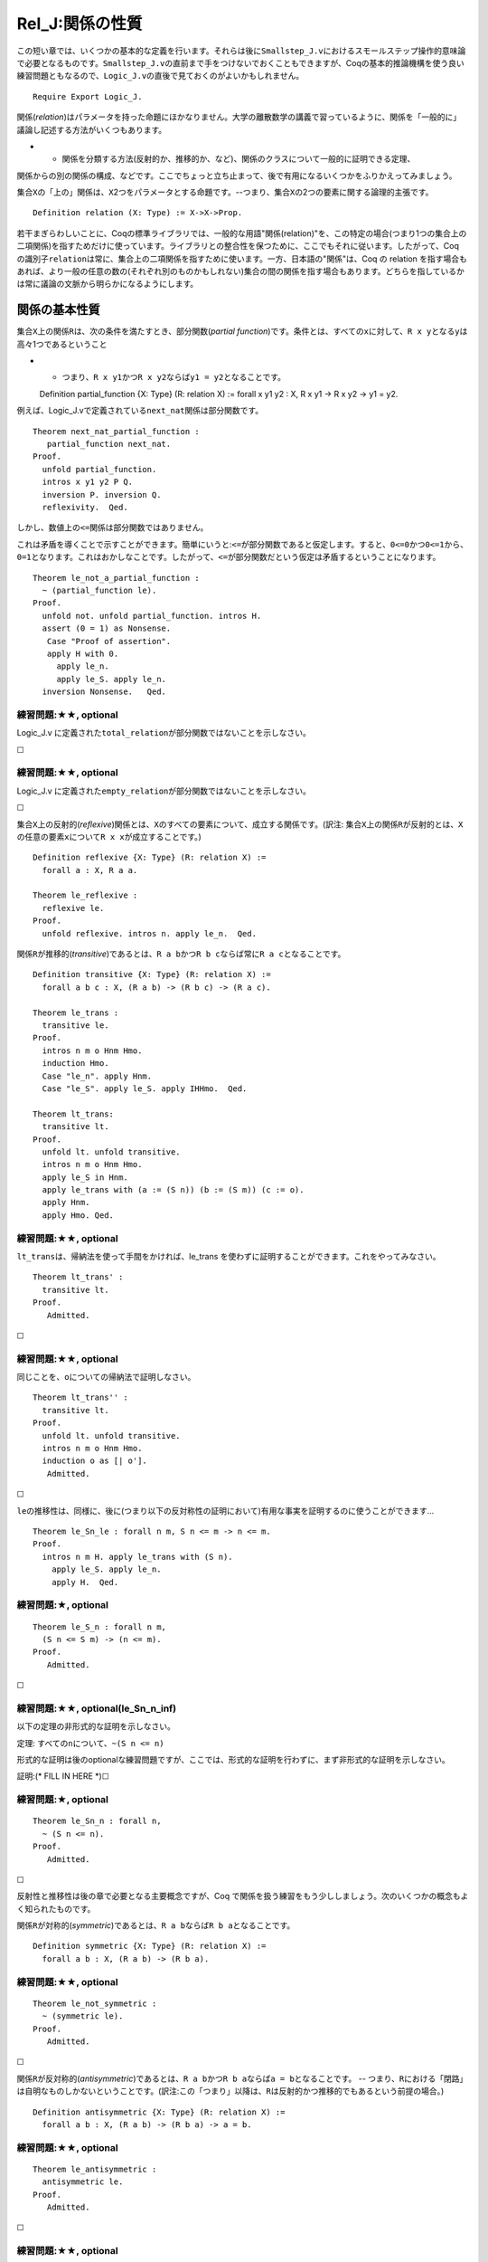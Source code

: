 Rel\_J:関係の性質
=================

この短い章では、いくつかの基本的な定義を行います。それらは後に\ ``Smallstep_J.v``\ におけるスモールステップ操作的意味論で必要となるものです。\ ``Smallstep_J.v``\ の直前まで手をつけないでおくこともできますが、Coqの基本的推論機構を使う良い練習問題ともなるので、\ ``Logic_J.v``\ の直後で見ておくのがよいかもしれません。

::

    Require Export Logic_J.

関係(*relation*)はパラメータを持った命題にほかなりません。大学の離散数学の講義で習っているように、関係を「一般的に」議論し記述する方法がいくつもあります。

-  

   -  関係を分類する方法(反射的か、推移的か、など)、関係のクラスについて一般的に証明できる定理、

関係からの別の関係の構成、などです。ここでちょっと立ち止まって、後で有用になるいくつかをふりかえってみましょう。

集合\ ``X``\ の「上の」関係は、\ ``X``\ 2つをパラメータとする命題です。--つまり、集合\ ``X``\ の2つの要素に関する論理的主張です。

::

    Definition relation (X: Type) := X->X->Prop.

若干まぎらわしいことに、Coqの標準ライブラリでは、一般的な用語"関係(relation)"を、この特定の場合(つまり1つの集合上の二項関係)を指すためだけに使っています。ライブラリとの整合性を保つために、ここでもそれに従います。したがって、Coq
の識別子\ ``relation``\ は常に、集合上の二項関係を指すために使います。一方、日本語の"関係"は、Coq
の relation
を指す場合もあれば、より一般の任意の数の(それぞれ別のものかもしれない)集合の間の関係を指す場合もあります。どちらを指しているかは常に議論の文脈から明らかになるようにします。

関係の基本性質
--------------

集合\ ``X``\ 上の関係\ ``R``\ は、次の条件を満たすとき、部分関数(*partial
function*)です。条件とは、すべての\ ``x``\ に対して、\ ``R x y``\ となる\ ``y``\ は高々1つであるということ

-  

   -  つまり、\ ``R x y1``\ かつ\ ``R x y2``\ ならば\ ``y1 = y2``\ となることです。

   Definition partial\_function {X: Type} (R: relation X) := forall x y1
   y2 : X, R x y1 -> R x y2 -> y1 = y2.

例えば、Logic\_J.vで定義されている\ ``next_nat``\ 関係は部分関数です。

::

    Theorem next_nat_partial_function :
       partial_function next_nat.
    Proof.
      unfold partial_function.
      intros x y1 y2 P Q.
      inversion P. inversion Q.
      reflexivity.  Qed.

しかし、数値上の\ ``<=``\ 関係は部分関数ではありません。

これは矛盾を導くことで示すことができます。簡単にいうと:``<=``\ が部分関数であると仮定します。すると、\ ``0<=0``\ かつ\ ``0<=1``\ から、\ ``0=1``\ となります。これはおかしなことです。したがって、\ ``<=``\ が部分関数だという仮定は矛盾するということになります。

::

    Theorem le_not_a_partial_function :
      ~ (partial_function le).
    Proof.
      unfold not. unfold partial_function. intros H.
      assert (0 = 1) as Nonsense.
       Case "Proof of assertion".
       apply H with 0.
         apply le_n.
         apply le_S. apply le_n.
      inversion Nonsense.   Qed.

練習問題:★★, optional
'''''''''''''''''''''

Logic\_J.v
に定義された\ ``total_relation``\ が部分関数ではないことを示しなさい。

☐

練習問題:★★, optional
'''''''''''''''''''''

Logic\_J.v
に定義された\ ``empty_relation``\ が部分関数ではないことを示しなさい。

☐

集合\ ``X``\ 上の反射的(*reflexive*)関係とは、\ ``X``\ のすべての要素について、成立する関係です。(訳注:
集合\ ``X``\ 上の関係\ ``R``\ が反射的とは、\ ``X``\ の任意の要素\ ``x``\ について\ ``R x x``\ が成立することです。)

::

    Definition reflexive {X: Type} (R: relation X) :=
      forall a : X, R a a.

    Theorem le_reflexive :
      reflexive le.
    Proof.
      unfold reflexive. intros n. apply le_n.  Qed.

関係\ ``R``\ が推移的(*transitive*)であるとは、\ ``R a b``\ かつ\ ``R b c``\ ならば常に\ ``R a c``\ となることです。

::

    Definition transitive {X: Type} (R: relation X) :=
      forall a b c : X, (R a b) -> (R b c) -> (R a c).

    Theorem le_trans :
      transitive le.
    Proof.
      intros n m o Hnm Hmo.
      induction Hmo.
      Case "le_n". apply Hnm.
      Case "le_S". apply le_S. apply IHHmo.  Qed.

    Theorem lt_trans:
      transitive lt.
    Proof.
      unfold lt. unfold transitive.
      intros n m o Hnm Hmo.
      apply le_S in Hnm.
      apply le_trans with (a := (S n)) (b := (S m)) (c := o).
      apply Hnm.
      apply Hmo. Qed.

練習問題:★★, optional
'''''''''''''''''''''

``lt_trans``\ は、帰納法を使って手間をかければ、le\_trans
を使わずに証明することができます。これをやってみなさい。

::

    Theorem lt_trans' :
      transitive lt.
    Proof.
       Admitted.

☐

練習問題:★★, optional
'''''''''''''''''''''

同じことを、\ ``o``\ についての帰納法で証明しなさい。

::

    Theorem lt_trans'' :
      transitive lt.
    Proof.
      unfold lt. unfold transitive.
      intros n m o Hnm Hmo.
      induction o as [| o'].
       Admitted.

☐

``le``\ の推移性は、同様に、後に(つまり以下の反対称性の証明において)有用な事実を証明するのに使うことができます...

::

    Theorem le_Sn_le : forall n m, S n <= m -> n <= m.
    Proof.
      intros n m H. apply le_trans with (S n).
        apply le_S. apply le_n.
        apply H.  Qed.

練習問題:★, optional
''''''''''''''''''''

::

    Theorem le_S_n : forall n m,
      (S n <= S m) -> (n <= m).
    Proof.
       Admitted.

☐

練習問題:★★, optional(le\_Sn\_n\_inf)
'''''''''''''''''''''''''''''''''''''

以下の定理の非形式的な証明を示しなさい。

定理: すべての\ ``n``\ について、\ ``~(S n <= n)``

形式的な証明は後のoptionalな練習問題ですが、ここでは、形式的な証明を行わずに、まず非形式的な証明を示しなさい。

証明:(\* FILL IN HERE \*)☐

練習問題:★, optional
''''''''''''''''''''

::

    Theorem le_Sn_n : forall n,
      ~ (S n <= n).
    Proof.
       Admitted.

☐

反射性と推移性は後の章で必要となる主要概念ですが、Coq
で関係を扱う練習をもう少ししましょう。次のいくつかの概念もよく知られたものです。

関係\ ``R``\ が対称的(*symmetric*)であるとは、\ ``R a b``\ ならば\ ``R b a``\ となることです。

::

    Definition symmetric {X: Type} (R: relation X) :=
      forall a b : X, (R a b) -> (R b a).

練習問題:★★, optional
'''''''''''''''''''''

::

    Theorem le_not_symmetric :
      ~ (symmetric le).
    Proof.
       Admitted.

☐

関係\ ``R``\ が反対称的(*antisymmetric*)であるとは、\ ``R a b``\ かつ\ ``R b a``\ ならば\ ``a = b``\ となることです。
--
つまり、\ ``R``\ における「閉路」は自明なものしかないということです。(訳注:この「つまり」以降は、\ ``R``\ は反射的かつ推移的でもあるという前提の場合。)

::

    Definition antisymmetric {X: Type} (R: relation X) :=
      forall a b : X, (R a b) -> (R b a) -> a = b.

練習問題:★★, optional
'''''''''''''''''''''

::

    Theorem le_antisymmetric :
      antisymmetric le.
    Proof.
       Admitted.

☐

練習問題:★★, optional
'''''''''''''''''''''

::

    Theorem le_step : forall n m p,
      n < m ->
      m <= S p ->
      n <= p.
    Proof.
       Admitted.

☐

関係が同値関係(*equivalence*)であるとは、その関係が、反射的、対称的、かつ推移的であることです。

::

    Definition equivalence {X:Type} (R: relation X) :=
      (reflexive R) /\ (symmetric R) /\ (transitive R).

関係が半順序(*partial
order*)であるとは、その関係が、反射的、反対称的、かつ推移的であることです。Coq
標準ライブラリでは、半順序のことを単に"順序(order)"と呼びます。

::

    Definition order {X:Type} (R: relation X) :=
      (reflexive R) /\ (antisymmetric R) /\ (transitive R).

前順序(preorder)とは、半順序の条件から反対称性を除いたものです。

::

    Definition preorder {X:Type} (R: relation X) :=
      (reflexive R) /\ (transitive R).

    Theorem le_order :
      order le.
    Proof.
      unfold order. split.
        Case "refl". apply le_reflexive.
        split.
          Case "antisym". apply le_antisymmetric.
          Case "transitive.". apply le_trans.  Qed.

反射推移閉包
------------

関係\ ``R``\ の反射推移閉包とは、\ ``R``\ を含み反射性と推移性の両者を満たす最小の関係のことです。形式的には、Coq標準ライブラリのRelationモジュールで、以下のように定義されます。

::

    Inductive clos_refl_trans {A: Type} (R: relation A) : relation A :=
        | rt_step : forall x y, R x y -> clos_refl_trans R x y
        | rt_refl : forall x, clos_refl_trans R x x
        | rt_trans : forall x y z,
              clos_refl_trans R x y -> clos_refl_trans R y z -> clos_refl_trans R x z.

例えば、\ ``next_nat``\ 関係の反射推移閉包は\ ``le``\ 関係となります。

::

    Theorem next_nat_closure_is_le : forall n m,
      (n <= m) <-> ((clos_refl_trans next_nat) n m).
    Proof.
      intros n m. split.
        Case "->".
          intro H. induction H.
             apply rt_refl.
             apply rt_trans with m. apply IHle. apply rt_step. apply nn.
        Case "<-".
          intro H. induction H.
            SCase "rt_step".  inversion H. apply le_S.  apply le_n.
            SCase "rt_refl". apply le_n.
            SCase "rt_trans".
               apply le_trans with y.
               apply IHclos_refl_trans1.
               apply IHclos_refl_trans2.  Qed.

上の反射推移閉包の定義は自然です。--定義は\ ``R``\ の反射推移閉包が\ ``R``\ を含み反射律と推移律について閉じている最小の関係であることを明示的に述べています。しかし、この定義は、証明をする際にはあまり便利ではないのです。

-  

   -  rt\_trans
      規則の"非決定性"によって、しばしばわかりにくい帰納法になってしまいます。

以下は、より使いやすい定義です...

::

    Inductive refl_step_closure {X:Type} (R: relation X)
                                : X -> X -> Prop :=
      | rsc_refl  : forall (x : X),
                     refl_step_closure R x x
      | rsc_step : forall (x y z : X),
                        R x y ->
                        refl_step_closure R y z ->
                        refl_step_closure R x z.

(以下の\ ``Tactic Notation``\ の定義は Imp\_J.v
で説明されます。その章をまだ読んでいないならば、ここではそれを無視して構いません。)

::

    Tactic Notation "rt_cases" tactic(first) ident(c) :=
      first;
      [ Case_aux c "rt_step" | Case_aux c "rt_refl"
      | Case_aux c "rt_trans" ].

    Tactic Notation "rsc_cases" tactic(first) ident(c) :=
      first;
      [ Case_aux c "rsc_refl" | Case_aux c "rsc_step" ].

新しい反射推移閉包の定義は、\ ``rtc_R``\ 規則と\ ``rtc_trans``\ 規則を「まとめ」て、1ステップの規則にします。このステップの左側は\ ``R``\ を1回だけ使います。このことが帰納法をはるかに簡単なものにします。

次に進む前に、二つの定義が同じものを定義していることを確認しなければなりません...

最初に、\ ``rsc``\ が、「失われた」2つの\ ``rtc``\ コンストラクタの働きを代替することを示す二つの補題を証明します。

::

    Theorem rsc_R : forall (X:Type) (R:relation X) (x y : X),
           R x y -> refl_step_closure R x y.
    Proof.
      intros X R x y r.
      apply rsc_step with y. apply r. apply rsc_refl.   Qed.

練習問題:★★, optional(rsc\_trans)
'''''''''''''''''''''''''''''''''

::

    Theorem rsc_trans :
      forall (X:Type) (R: relation X) (x y z : X),
          refl_step_closure R x y  ->
          refl_step_closure R y z ->
          refl_step_closure R x z.
    Proof.
       Admitted.

☐

そして、反射推移閉包の2つの定義が同じ関係を定義していることを証明するために、上記の事実を使います。

練習問題:★★★, optional (rtc\_rsc\_coincide)
'''''''''''''''''''''''''''''''''''''''''''

::

    Theorem rtc_rsc_coincide :
             forall (X:Type) (R: relation X) (x y : X),
      clos_refl_trans R x y <-> refl_step_closure R x y.
    Proof.
       Admitted.

☐
